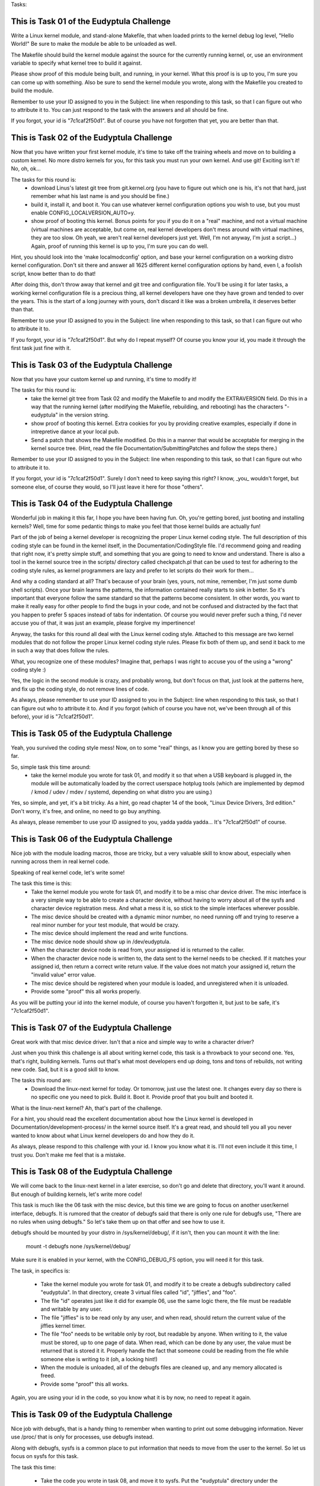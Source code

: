 Tasks:

This is Task 01 of the Eudyptula Challenge
------------------------------------------

Write a Linux kernel module, and stand-alone Makefile, that when loaded
prints to the kernel debug log level, "Hello World!"  Be sure to make
the module be able to be unloaded as well.

The Makefile should build the kernel module against the source for the
currently running kernel, or, use an environment variable to specify
what kernel tree to build it against.

Please show proof of this module being built, and running, in your
kernel.  What this proof is is up to you, I'm sure you can come up with
something.  Also be sure to send the kernel module you wrote, along with
the Makefile you created to build the module.

Remember to use your ID assigned to you in the Subject: line when
responding to this task, so that I can figure out who to attribute it
to.  You can just respond to the task with the answers and all should be
fine.

If you forgot, your id is "7c1caf2f50d1".  But of course you have not
forgotten that yet, you are better than that.

This is Task 02 of the Eudyptula Challenge
------------------------------------------

Now that you have written your first kernel module, it's time to take
off the training wheels and move on to building a custom kernel.  No
more distro kernels for you, for this task you must run your own kernel.
And use git!  Exciting isn't it!  No, oh, ok...

The tasks for this round is:
  - download Linus's latest git tree from git.kernel.org (you have to
    figure out which one is his, it's not that hard, just remember what
    his last name is and you should be fine.)
  - build it, install it, and boot it.  You can use whatever kernel
    configuration options you wish to use, but you must enable
    CONFIG_LOCALVERSION_AUTO=y.
  - show proof of booting this kernel.  Bonus points for you if you do
    it on a "real" machine, and not a virtual machine (virtual machines
    are acceptable, but come on, real kernel developers don't mess
    around with virtual machines, they are too slow.  Oh yeah, we aren't
    real kernel developers just yet.  Well, I'm not anyway, I'm just a
    script...)  Again, proof of running this kernel is up to you, I'm
    sure you can do well.

Hint, you should look into the 'make localmodconfig' option, and base
your kernel configuration on a working distro kernel configuration.
Don't sit there and answer all 1625 different kernel configuration
options by hand, even I, a foolish script, know better than to do that!

After doing this, don't throw away that kernel and git tree and
configuration file.  You'll be using it for later tasks, a working
kernel configuration file is a precious thing, all kernel developers
have one they have grown and tended to over the years.  This is the
start of a long journey with yours, don't discard it like was a broken
umbrella, it deserves better than that.

Remember to use your ID assigned to you in the Subject: line when
responding to this task, so that I can figure out who to attribute it
to.

If you forgot, your id is "7c1caf2f50d1".  But why do I repeat myself?
Of course you know your id, you made it through the first task just fine
with it.

This is Task 03 of the Eudyptula Challenge
------------------------------------------

Now that you have your custom kernel up and running, it's time to modify
it!

The tasks for this round is:
  - take the kernel git tree from Task 02 and modify the Makefile to
    and modify the EXTRAVERSION field.  Do this in a way that the
    running kernel (after modifying the Makefile, rebuilding, and
    rebooting) has the characters "-eudyptula" in the version string.
  - show proof of booting this kernel.  Extra cookies for you by
    providing creative examples, especially if done in intrepretive
    dance at your local pub.
  - Send a patch that shows the Makefile modified.  Do this in a manner
    that would be acceptable for merging in the kernel source tree.
    (Hint, read the file Documentation/SubmittingPatches and follow the
    steps there.)

Remember to use your ID assigned to you in the Subject: line when
responding to this task, so that I can figure out who to attribute it
to.

If you forgot, your id is "7c1caf2f50d1".  Surely I don't need to keep
saying this right?  I know, _you_ wouldn't forget, but someone else, of
course they would, so I'll just leave it here for those "others".

This is Task 04 of the Eudyptula Challenge
------------------------------------------

Wonderful job in making it this far, I hope you have been having fun.
Oh, you're getting bored, just booting and installing kernels?  Well,
time for some pedantic things to make you feel that those kernel builds
are actually fun!

Part of the job of being a kernel developer is recognizing the proper
Linux kernel coding style.  The full description of this coding style
can be found in the kernel itself, in the Documentation/CodingStyle
file.  I'd recommend going and reading that right now, it's pretty
simple stuff, and something that you are going to need to know and
understand.  There is also a tool in the kernel source tree in the
scripts/ directory called checkpatch.pl that can be used to test for
adhering to the coding style rules, as kernel programmers are lazy and
prefer to let scripts do their work for them...

And why a coding standard at all?  That's because of your brain (yes,
yours, not mine, remember, I'm just some dumb shell scripts).  Once your
brain learns the patterns, the information contained really starts to
sink in better.  So it's important that everyone follow the same
standard so that the patterns become consistent.  In other words, you
want to make it really easy for other people to find the bugs in your
code, and not be confused and distracted by the fact that you happen to
prefer 5 spaces instead of tabs for indentation.  Of course you would
never prefer such a thing, I'd never accuse you of that, it was just an
example, please forgive my impertinence!

Anyway, the tasks for this round all deal with the Linux kernel coding
style.  Attached to this message are two kernel modules that do not
follow the proper Linux kernel coding style rules.  Please fix both of
them up, and send it back to me in such a way that does follow the
rules.

What, you recognize one of these modules?  Imagine that, perhaps I was
right to accuse you of the using a "wrong" coding style :)

Yes, the logic in the second module is crazy, and probably wrong, but
don't focus on that, just look at the patterns here, and fix up the
coding style, do not remove lines of code.

As always, please remember to use your ID assigned to you in the
Subject: line when responding to this task, so that I can figure out who
to attribute it to.  And if you forgot (which of course you have not,
we've been through all of this before), your id is "7c1caf2f50d1".

This is Task 05 of the Eudyptula Challenge
------------------------------------------

Yeah, you survived the coding style mess!  Now, on to some "real"
things, as I know you are getting bored by these so far.

So, simple task this time around:
  - take the kernel module you wrote for task 01, and modify it so that
    when a USB keyboard is plugged in, the module will be automatically
    loaded by the correct userspace hotplug tools (which are implemented
    by depmod / kmod / udev / mdev / systemd, depending on what distro
    you are using.)

Yes, so simple, and yet, it's a bit tricky.  As a hint, go read chapter
14 of the book, "Linux Device Drivers, 3rd edition."  Don't worry, it's
free, and online, no need to go buy anything.

As always, please remember to use your ID assigned to you, yadda yadda
yadda...  It's "7c1caf2f50d1" of course.

This is Task 06 of the Eudyptula Challenge
------------------------------------------

Nice job with the module loading macros, those are tricky, but a very
valuable skill to know about, especially when running across them in
real kernel code.

Speaking of real kernel code, let's write some!

The task this time is this:
  - Take the kernel module you wrote for task 01, and modify it to be a
    misc char device driver.  The misc interface is a very simple way to
    be able to create a character device, without having to worry about
    all of the sysfs and character device registration mess.  And what a
    mess it is, so stick to the simple interfaces wherever possible.
  - The misc device should be created with a dynamic minor number, no
    need running off and trying to reserve a real minor number for your
    test module, that would be crazy.
  - The misc device should implement the read and write functions.
  - The misc device node should show up in /dev/eudyptula.
  - When the character device node is read from, your assigned id is
    returned to the caller.
  - When the character device node is written to, the data sent to the
    kernel needs to be checked.  If it matches your assigned id, then
    return a correct write return value.  If the value does not match
    your assigned id, return the "invalid value" error value.
  - The misc device should be registered when your module is loaded, and
    unregistered when it is unloaded.
  - Provide some "proof" this all works properly.

As you will be putting your id into the kernel module, of course you
haven't forgotten it, but just to be safe, it's "7c1caf2f50d1".

This is Task 07 of the Eudyptula Challenge
------------------------------------------

Great work with that misc device driver.  Isn't that a nice and simple
way to write a character driver?

Just when you think this challenge is all about writing kernel code,
this task is a throwback to your second one.  Yes, that's right,
building kernels.  Turns out that's what most developers end up doing,
tons and tons of rebuilds, not writing new code.  Sad, but it is a good
skill to know.

The tasks this round are:
  - Download the linux-next kernel for today.  Or tomorrow, just use
    the latest one.  It changes every day so there is no specific one
    you need to pick.  Build it.  Boot it.  Provide proof that you built
    and booted it.

What is the linux-next kernel?  Ah, that's part of the challenge.

For a hint, you should read the excellent documentation about how the
Linux kernel is developed in Documentation/development-process/ in the
kernel source itself.  It's a great read, and should tell you all you
never wanted to know about what Linux kernel developers do and how they
do it.

As always, please respond to this challenge with your id.  I know you
know what it is.  I'll not even include it this time, I trust you.
Don't make me feel that is a mistake.

This is Task 08 of the Eudyptula Challenge
------------------------------------------

We will come back to the linux-next kernel in a later exercise, so don't
go and delete that directory, you'll want it around.  But enough of
building kernels, let's write more code!

This task is much like the 06 task with the misc device, but this time
we are going to focus on another user/kernel interface, debugfs.  It is
rumored that the creator of debugfs said that there is only one rule for
debugfs use, "There are no rules when using debugfs."  So let's take
them up on that offer and see how to use it.

debugfs should be mounted by your distro in /sys/kernel/debug/, if it
isn't, then you can mount it with the line:
        mount -t debugfs none /sys/kernel/debug/

Make sure it is enabled in your kernel, with the CONFIG_DEBUG_FS option,
you will need it for this task.

The task, in specifics is:

  - Take the kernel module you wrote for task 01, and modify it to be
    create a debugfs subdirectory called "eudyptula".  In that
    directory, create 3 virtual files called "id", "jiffies", and "foo".
  - The file "id" operates just like it did for example 06, use the same
    logic there, the file must be readable and writable by any user.
  - The file "jiffies" is to be read only by any user, and when read,
    should return the current value of the jiffies kernel timer.
  - The file "foo" needs to be writable only by root, but readable by
    anyone.  When writing to it, the value must be stored, up to one
    page of data.  When read, which can be done by any user, the value
    must be returned that is stored it it.  Properly handle the fact
    that someone could be reading from the file while someone else is
    writing to it (oh, a locking hint!)
  - When the module is unloaded, all of the debugfs files are cleaned
    up, and any memory allocated is freed.
  - Provide some "proof" this all works.

Again, you are using your id in the code, so you know what it is by now,
no need to repeat it again.

This is Task 09 of the Eudyptula Challenge
------------------------------------------

Nice job with debugfs, that is a handy thing to remember when wanting to
print out some debugging information.  Never use /proc/ that is only for
processes, use debugfs instead.

Along with debugfs, sysfs is a common place to put information that
needs to move from the user to the kernel.  So let us focus on sysfs for
this task.

The task this time:

  - Take the code you wrote in task 08, and move it to sysfs.  Put the
    "eudyptula" directory under the /sys/kernel/ location in sysfs.
  - Provide some "proof" this works.

That's it!  Simple, right?  No, you are right, it's more complex, sysfs
is complicated.  I'd recommend reading Documentation/kobject.txt as a
primer on how to use kobjects and sysfs.

Feel free to ask for hints and help with this one if you have questions
by sending in code to review if you get stuck, many people have dropped
out in the challenge at this point in time, so don't feel bad about
asking, we don't want to see you go away just because sysfs is so damn
complicated.

This is Task 10 of the Eudyptula Challenge
------------------------------------------

Yeah, you conquered the sysfs monster, great job!

Now you know to never want to mess with a kobject again, right?  Trust
me, there are easier ways to create sysfs files, and we will get into
that for a future task, but for now, let's make it a bit more simple
after all of that coding.

For this task, go back to the linux-next tree you used for task 07.
Update it, and then do the following:
  - Create a patch that fixes one coding style problem in any of the
    files in drivers/staging/
  - Make sure the patch is correct by running it through
    scripts/checkpatch.pl
  - Submit the code to the maintainer of the driver/subsystem, finding
    the proper name and mailing lists to send it to by running the tool,
    scripts/get_maintainer.pl on your patch.
  - Send a web link back to me of your patch on the public mailing list
    archive (don't cc: me on the patch, that will only confuse me and
    everyone in the kernel development community.)
  - If you want to mention the Eudyptula Challenge as the reason for
    writing the patch, feel free to do so in the body of the patch, but
    it's not necessary at all.

Hopefully this patch will be accepted into the kernel tree, and all of a
sudden, you are an "official" kernel developer!

Don't worry, there's plenty more tasks coming, but a little breather
every now and again for something simple is always nice to have.

This is Task 11 of the Eudyptula Challenge
------------------------------------------

You made a successful patch to the kernel source tree, that's a great
step!

But, let's not rest, time to get back to code.

Remember that mess of kobject and sysfs code back in task 09?  Let's
move one level up the tree and start to mess with devices and not raw
kobjects.

For this task:
  - Write a patch against any driver that you are currently using on
    your machine.  So first you have to figure out which drivers you are
    using, and where the source code in the kernel tree is for that
    driver.
  - In that driver, add a sysfs file to show up in the /sys/devices/
    tree for the device that is called "id".  As you might expect, this
    file follows the same rules as task 09 as for what you can read and
    write to it.
  - The file is to show up only for devices that are controlled by a
    single driver, not for all devices of a single type (like all USB
    devices.  But all USB maibox LEDs would be acceptable, if you happen
    to have the device that that driver controls.)

Submit both the patch, in proper kernel commit form, and "proof" of it
working properly on your machine.

And as always, please use your id in the subject line.  If you happened
to forget it, as it has been a while since I reminded you of it, it is
"7c1caf2f50d1".

This is Task 12 of the Eudyptula Challenge
------------------------------------------

Nice job with the driver patch.  That took some work in finding the
proper place to modify, and demonstrates a great skill in tracking down
issues when you can't get a specific piece of hardware working.

Now let's step back from drivers (they are boring things), and focus on
the kernel core.  To do that, we need to go way back to the basics --
stuff you would learn in your "intro to data structures" class, if you
happened to take one.

Yes, I'm talking about linked lists.

The kernel has a unique way of creating and handling linked lists, that
is quite different than the "textbook" way of doing so.  But, it turns
out to be faster, and simpler, than a "textbook" would describe, so
that's a good thing.

For this task, write a kernel module, based on your cleaned up one from
task 04, that does the following:
  - You have a structure that has 3 fields:
        char  name[20];
        int   id;
        bool  busy;
    name this structure "identity".
  - Your module has a static variable that points to a list of these
    "identity" structures.
  - Write a function that looks like:
        int identity_create(char *name, int id)
    that creates the structure "identity", copies in the 'name' and 'id'
    fields and sets 'busy' to false.  Proper error checking for out of
    memory issues is required.  Return 0 if everything went ok; an error
    value if something went wrong.
  - Write a function that looks like:
        struct identity *identity_find(int id);
    that takes a given id, iterates over the list of all ids, and
    returns the proper 'struct identity' associated with it.  If the
    identity is not found, return NULL.
  - Write a function that looks like:
        void identity_destroy(int id);
    that given an id, finds the proper 'struct identity' and removes it
    from the system.
  - Your module_init() function will look much like the following:

        struct identity *temp;

        identity_create("Alice", 1);
        identity_create("Bob", 2);
        identity_create("Dave", 3);
        identity_create("Gena", 10);

        temp = identity_find(3);
        pr_debug("id 3 = %s\n", temp->name);

        temp = identity_find(42);
        if (temp == NULL)
                pr_debug("id 42 not found\n");

        identity_destroy(2);
        identity_destroy(1);
        identity_destroy(10);
        identity_destroy(42);
        identity_destroy(3);

   Bonus points for properly checking return values of the above
   functions.

As always, please send the full module (following the proper kernel
coding style rules), and "proof" of it working properly.  And remember
to use your id of "7c1caf2f50d1" in the Subject line properly.

This is Task 13 of the Eudyptula Challenge
------------------------------------------

Weren't those lists fun to play with?  You should get used to them, they
are used all over the kernel in lots of different places.

Now that we are allocating a structure that we want to use a lot of, we
might want to start caring about the speed of the allocation, and not
have to worry about the creation of those objects from the "general"
memory pools of the kernel.

This task is to take the code written in task 12, and cause all memory
allocated from the 'struct identity' to come from a private slab cache
just for the fun of it.

Instead of using kmalloc() and kfree() in the module, use
kmem_cache_alloc() and kmem_cache_free() instead.  Of course this means
you will have to initialize your memory cache properly when the module
starts up.  Don't forget to do that.  You are free to name your memory
cache whatever you wish, but it should show up in the /proc/slabinfo
file.

Don't send the full module for this task, only a patch with the diff
from task 12 showing the lines changed.  This means you will have to
keep a copy of your 12 task results somewhere to make sure you don't
overwrite them.

Also show the output of /proc/slabinfo with your module loaded.

This is Task 14 of the Eudyptula Challenge
------------------------------------------

Now that you have the basics of lists, and we glossed over the custom
allocators (the first cut at that task was much harder, you got off
easy), it's time to move on to something a bit more old-school: tasks.

For this task:
  - Add a new field to the core kernel task structure called, wait for
    it, "id".
  - When the task is created, set the id to your id.  Imaginative, I
    know.  You try writing these tasks.
  - Add a new proc file for every task called, "id", located in the
    /proc/${PID}/ directory for that task.
  - When the proc file is read from, have it print out the value of
    your id, and then increment it by one, allowing different tasks to
    have different values for the "id" file over time as they are read
    from.
  - Provide some "proof" it all works properly.

As you are touching files all over the kernel tree, a patch is the
required result to be sent in here.  Please specify which kernel version
you make this patch against, to give my virtual machines a chance to
figure out how to apply it.

Also provide some kind of proof that you tested the patch.

And, in case you happened to forget it, your id is "7c1caf2f50d1".

This is Task 15 of the Eudyptula Challenge
------------------------------------------

That process task turned out to not be all that complex, but digging
through the core kernel was a tough task, nice work with that.

Speaking of "core kernel" tasks, let's do another one.  It's one of the
most common undergraduate tasks there is: create a new syscall!
Yeah, loads of fun, but it's good to know the basics of how to do this,
and, how to call it from userspace.

For this task:
  - Add a new syscall to the kernel called "sys_eudyptula", so this is
    all going to be changes to the kernel tree itself, no stand-alone
    module needed for this task (unless you want to do it that way
    without hacking around the syscall table, if so, bonus points for
    you...)
  - The syscall number needs to be the next syscall number for the
    architecture you test it on (some of you all are doing this on ARM
    systems, showoffs, and syscall numbers are not the same across all
    architectures).  Document the arch you are using and why you picked
    this number in the module.
  - The syscall should take two parameters: int high_id, int low_id.
  - The syscall will take the two values, mush them together into one
    64bit value (low_id being the lower 32bits of the id, high_id being
    the upper 32bits of the id).
  - If the id value matches your id (which of course you know as
    "7c1caf2f50d1", then the syscall returns success.  Otherwise it
    returns a return code signifying an invalid value was passed to it.
  - Write a userspace C program that calls the syscall and properly
    exercises it (valid and invalid calls need to be made).
  - "Proof" of running the code needs to be provided.

So you need to send in a .c userspace program, a kernel patch, and
"proof" that it all works, as a response.

This is Task 16 of the Eudyptula Challenge
------------------------------------------

Good job with the new syscall.  The odds of you ever having to write a
new syscall is pretty rare, but now you know where to look them up, and
what the code involved in creating one looks like, which is useful when
you try to debug things.

Let's take a breather after all of that code, and go back to doing a bit
of reading, and learn some more about some common kernel tools.

Go install the tool 'sparse'.  It was started by Linus as a
static-analysis tool that acts much like a compiler.  The kernel build
system is set up to have it run if you ask it to, and it will report a
bunch of issues in C code that are really specific to the kernel.

When you build the kernel, pass the "C=1" option to the build, to have
sparse run on the .c file before gcc is run.  Depending on the file,
nothing might be printed out, or something might.  Here's an example of
it being run on the ext4 code:

$ make C=1 M=fs/ext4
  CHECK   fs/ext4/balloc.c
  CC      fs/ext4/balloc.o
  CHECK   fs/ext4/bitmap.c
  CC      fs/ext4/bitmap.o
  CHECK   fs/ext4/dir.c
  CC      fs/ext4/dir.o
  CHECK   fs/ext4/file.c
  CC      fs/ext4/file.o
  CHECK   fs/ext4/fsync.c
  CC      fs/ext4/fsync.o
  CHECK   fs/ext4/ialloc.c
  CC      fs/ext4/ialloc.o
  CHECK   fs/ext4/inode.c
  CC      fs/ext4/inode.o
  CHECK   fs/ext4/page-io.c
  CC      fs/ext4/page-io.o
  CHECK   fs/ext4/ioctl.c
  CC      fs/ext4/ioctl.o
  CHECK   fs/ext4/namei.c
  CC      fs/ext4/namei.o
  CHECK   fs/ext4/super.c
  CC      fs/ext4/super.o
  CHECK   fs/ext4/symlink.c
  CC      fs/ext4/symlink.o
  CHECK   fs/ext4/hash.c
  CC      fs/ext4/hash.o
  CHECK   fs/ext4/resize.c
  CC      fs/ext4/resize.o
  CHECK   fs/ext4/extents.c
  CC      fs/ext4/extents.o
  CHECK   fs/ext4/ext4_jbd2.c
  CC      fs/ext4/ext4_jbd2.o
  CHECK   fs/ext4/migrate.c
  CC      fs/ext4/migrate.o
  CHECK   fs/ext4/mballoc.c
fs/ext4/mballoc.c:5018:9: warning: context imbalance in 'ext4_trim_extent' - unexpected unlock
  CC      fs/ext4/mballoc.o
  CHECK   fs/ext4/block_validity.c
  CC      fs/ext4/block_validity.o
  CHECK   fs/ext4/move_extent.c
  CC      fs/ext4/move_extent.o
  CHECK   fs/ext4/mmp.c
  CC      fs/ext4/mmp.o
  CHECK   fs/ext4/indirect.c
  CC      fs/ext4/indirect.o
  CHECK   fs/ext4/extents_status.c
  CC      fs/ext4/extents_status.o
  CHECK   fs/ext4/xattr.c
  CC      fs/ext4/xattr.o
  CHECK   fs/ext4/xattr_user.c
  CC      fs/ext4/xattr_user.o
  CHECK   fs/ext4/xattr_trusted.c
  CC      fs/ext4/xattr_trusted.o
  CHECK   fs/ext4/inline.c
  CC      fs/ext4/inline.o
  CHECK   fs/ext4/acl.c
  CC      fs/ext4/acl.o
  CHECK   fs/ext4/xattr_security.c
  CC      fs/ext4/xattr_security.o
  LD      fs/ext4/ext4.o
  LD      fs/ext4/built-in.o
  Building modules, stage 2.
  MODPOST 0 modules

As you can see, only one warning was found here, and odds are, it is a
false-positive, as I'm sure those ext4 developers know what they are
doing with their locking functions, right?

Anyway the task this time is:
  - Run sparse on the drivers/staging/ directory, yes, that horrible
    code again, sorry.
  - Find one warning that looks interesting.
  - Write a patch that resolves the issue.
  - Make sure the patch is correct by running it through
    scripts/checkpatch.pl
  - Submit the code to the maintainer of the driver/subsystem, finding
    the proper name and mailing lists to send it to by running the tool,
    scripts/get_maintainer.pl on your patch.
  - Send a web link back to me of your patch in the public mailing list
    archive (don't cc: me on the patch, that will only confuse me and
    everyone in the kernel development community.)
  - If you want to mention the Eudyptula Challenge as the reason for
    writing the patch, feel free to do so in the body of the patch, but
    it's not necessary at all.

That's it, much like task 10 was, but this time you are fixing logical
issues, not just pesky coding style issues.  You are a real developer
now, fixing real bugs!

This is Task 17 of the Eudyptula Challenge
------------------------------------------

Another patch made and sent in.  See, that wasn't so hard.  Keep sending
in kernel patches outside of this challenge, those lazy kernel
developers need all the help they can get in cleaning up their code.

It is time to start putting the different pieces of what we have done in
the past together, into a much larger module, doing more complex things.
Much more like what a "real" kernel module has to do.

Go dig up your code from task 06, the misc char device driver, and make
the following changes:

 - Delete the read function.  You don't need that anymore, so make it a
   write-only misc device and be sure to set the mode of the device to
   be write-only, by anyone.  If you do this right, udev will set up the
   node automatically with the correct permissions.
 - Create a wait queue, name it "wee_wait".
 - In your module init function, create a kernel thread, named of course
   "eudyptula".
 - The thread's main function should not do anything at this point in
   time, except make sure to shutdown if asked to, and wait on the
   "wee_wait" waitqueue.
 - In your module exit function, shut down the kernel thread you started
   up.

Load and unload the module and "prove" that it works properly (that the
thread is created, it can be found in the process list, and that the
device node is created with the correct permission value.)  Send in the
proof and the .c file for the module.

Be sure to keep this code around, as we will be doing more with it next
time.

This is Task 18 of the Eudyptula Challenge
------------------------------------------

Nice job with the kernel thread.  It really doesn't take much code at
all to create a new thread.  So now let us get some data into the module
to give the thread something to do.

Base all of this work on your task 17 codebase.

Go back and dig up task 12's source code, the one with the list
handling.  Copy the structure into this module, and the
identity_create(), identity_find(), and identity_destroy() functions
into this module as well.

Write a new function, identity_get(), that looks like:
  struct identity identity_get(void);
and returns the next "identity" structure that is on the list, and
removes it from the list.  If nothing is on the list, return NULL.

Then, hook up the misc char device "write" function to do the following:
  - If a write is larger than 19 characters, truncate it at 19.
  - Take the write data and pass it to identity_create() as the string,
    and use an incrementing counter as the "id" value.
  - Wake up the "wee_wait" queue.

In the kernel thread function:
  - If the "wee_wait" queue wakes us up, get the next identity in the
    system with a call to identity_get().
  - Sleep (in an interruptable state, don't go increasing the system
    load in a bad way) for 5 seconds.
  - Write out the identity name, and id to the debug kernel log and then
    free the memory.

When the module exits, clean up the whole list by using the functions
given, no fair mucking around with the list variables directly.

Yes, it's a bit clunky, but it shows the basics of taking work from
userspace, and then quickly returning to the user, and then going off
and doing something else with the data and cleaning everything up.  It's
a common pattern for a kernel, as it's really all that a kernel ends up
doing most of the time (get a disk block, write a disk block, handle a
mouse event, etc.)

Load and unload the module and "prove" that it works properly by writing
and looking at the debug log, and that everything cleans up properly
when the module is unloaded.

Send in the proof and the .c file for the module.

A good test script would be the following:
        echo "Alice" > /dev/eudyptula
        echo "Bob" > /dev/eudyptula
        sleep 15
        echo "Dave" > /dev/eudyptula
        echo "Gena" > /dev/eudyptula
        rmmod task18

Removing the module while there is pending work is always a good stress
test.

This is Task 19 of the Eudyptula Challenge
------------------------------------------

Handling delayed work is easy now, right?  So, time to move on to
something totally different.  How about networking?  We have been
ignoring that part of the kernel, so let us now focus on the network
side of the kernel, as that is a huge reason for why Linux has taken
over the world.

For this task, write a netfilter kernel module that does the following:
  - monitors all IPv4 network traffic that is coming into the machine
  - prints the id to the kernel debug log if the network traffic stream
    contains your id.
  - properly unregisters you from the netfilter core when the module
    unloads.

Test this by sending yourself an email with your id in the subject, much
like the email you need to send back to me.

Send in the proof and the .c file for the module.

This is Task 20 of the Eudyptula Challenge
------------------------------------------

Networking filters turned out to be not all that complex in the end,
great work with that.

So, here's the final task.

There might be other tasks that get created and sent out later on, but
the original challenge had 20 tasks, so after finishing this one, you
can consider yourself done!

Let's try something a bit harder.  Something that might cause some data
loss on a filesystem, always a fun thing to play with, if for no other
reason than to not be afraid of things like that in the future.

This task requires you to work on the fat filesystem code:
  - Add an ioctl to modify the volume label of a mounted fat filesystem.
    Be sure to handle both 16 and 32 bit fat filesystems {hint!}
  - Provide a userspace .c program to test this new ioctl.

That's it!  Seems so simple, right?  I wonder why that option isn't in
the kernel tree already...

Anyway, provide a patch to the kernel, and the .c file used to test the
new ioctl, as well as "proof" of this working.  Make sure you don't run
into 32/64bit kernel issues with the ioctl, if you do things correctly,
you shouldn't have any problems.

I recommend doing this work on either a loop-back fat filesystem on your
"normal" filesystem, or on a USB stick.  Either will work just as well,
and make things easier to debug and test.

Watch out for locking issues, as well as dirty filesystem state
problems.

Best of luck!
